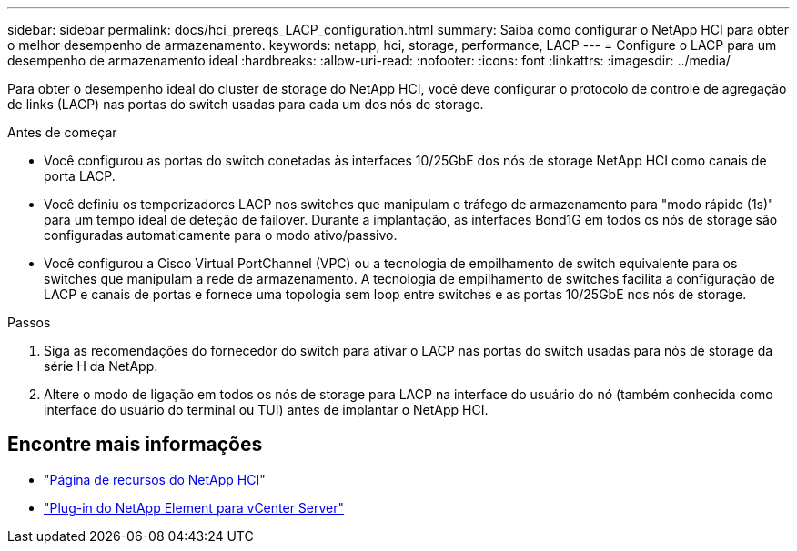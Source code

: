 ---
sidebar: sidebar 
permalink: docs/hci_prereqs_LACP_configuration.html 
summary: Saiba como configurar o NetApp HCI para obter o melhor desempenho de armazenamento. 
keywords: netapp, hci, storage, performance, LACP 
---
= Configure o LACP para um desempenho de armazenamento ideal
:hardbreaks:
:allow-uri-read: 
:nofooter: 
:icons: font
:linkattrs: 
:imagesdir: ../media/


[role="lead"]
Para obter o desempenho ideal do cluster de storage do NetApp HCI, você deve configurar o protocolo de controle de agregação de links (LACP) nas portas do switch usadas para cada um dos nós de storage.

.Antes de começar
* Você configurou as portas do switch conetadas às interfaces 10/25GbE dos nós de storage NetApp HCI como canais de porta LACP.
* Você definiu os temporizadores LACP nos switches que manipulam o tráfego de armazenamento para "modo rápido (1s)" para um tempo ideal de deteção de failover. Durante a implantação, as interfaces Bond1G em todos os nós de storage são configuradas automaticamente para o modo ativo/passivo.
* Você configurou a Cisco Virtual PortChannel (VPC) ou a tecnologia de empilhamento de switch equivalente para os switches que manipulam a rede de armazenamento. A tecnologia de empilhamento de switches facilita a configuração de LACP e canais de portas e fornece uma topologia sem loop entre switches e as portas 10/25GbE nos nós de storage.


.Passos
. Siga as recomendações do fornecedor do switch para ativar o LACP nas portas do switch usadas para nós de storage da série H da NetApp.
. Altere o modo de ligação em todos os nós de storage para LACP na interface do usuário do nó (também conhecida como interface do usuário do terminal ou TUI) antes de implantar o NetApp HCI.


[discrete]
== Encontre mais informações

* https://www.netapp.com/hybrid-cloud/hci-documentation/["Página de recursos do NetApp HCI"^]
* https://docs.netapp.com/us-en/vcp/index.html["Plug-in do NetApp Element para vCenter Server"^]

